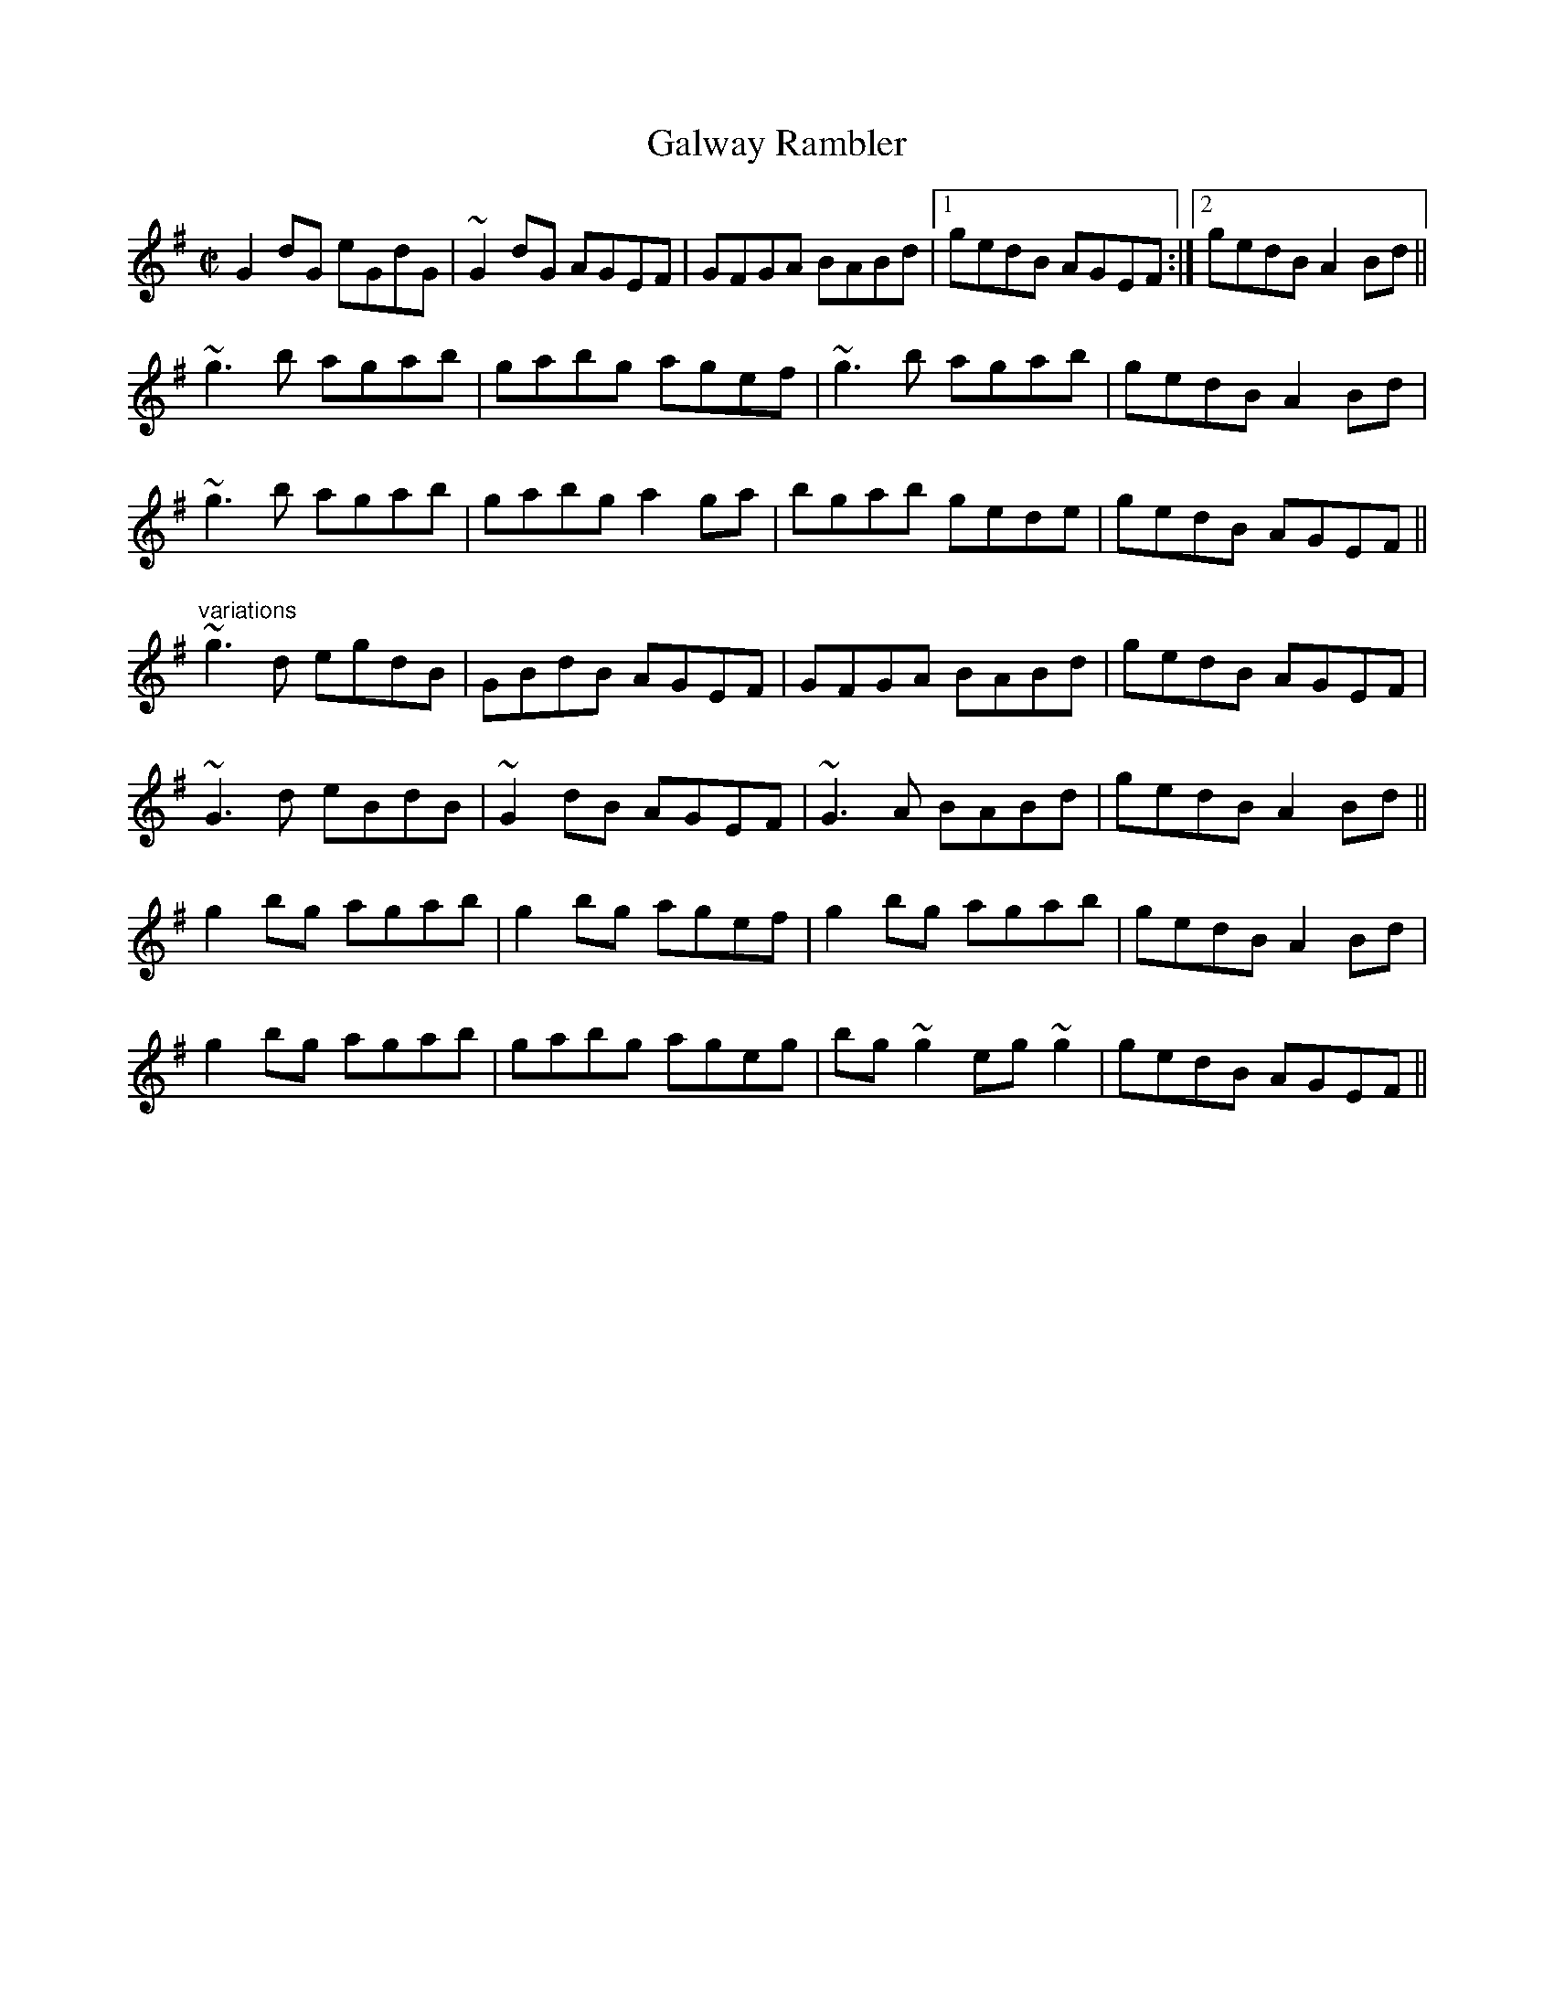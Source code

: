 X:246
T:Galway Rambler
R:reel
D:Terry Bingham
Z:id:hn-reel-485
M:C|
K:G
G2dG eGdG|~G2dG AGEF|GFGA BABd|1 gedB AGEF:|2 gedB A2Bd||
~g3b agab|gabg agef|~g3b agab|gedB A2Bd|
~g3b agab|gabg a2ga|bgab gede|gedB AGEF||
"variations"
~g3d egdB|GBdB AGEF|GFGA BABd|gedB AGEF|
~G3d eBdB|~G2dB AGEF|~G3A BABd|gedB A2Bd||
g2bg agab|g2bg agef|g2bg agab|gedB A2Bd|
g2bg agab|gabg ageg|bg~g2 eg~g2|gedB AGEF||
